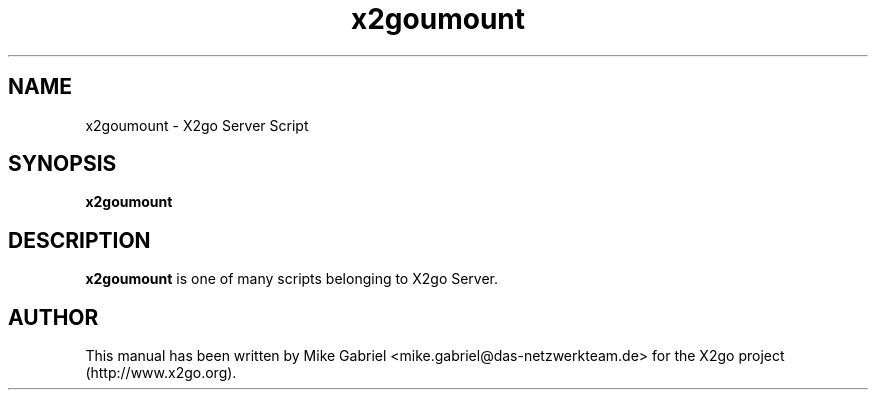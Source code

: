 '\" -*- coding: utf-8 -*-
.if \n(.g .ds T< \\FC
.if \n(.g .ds T> \\F[\n[.fam]]
.de URL
\\$2 \(la\\$1\(ra\\$3
..
.if \n(.g .mso www.tmac
.TH x2goumount 8 "18 May 2011" "Version 3.0.99.x" "X2go Server Tool"
.SH NAME
x2goumount \- X2go Server Script
.SH SYNOPSIS
'nh
.fi
.ad l
\fBx2goumount\fR

.SH DESCRIPTION
\fBx2goumount\fR is one of many scripts belonging to X2go Server.
.PP
.SH AUTHOR
This manual has been written by Mike Gabriel <mike.gabriel@das-netzwerkteam.de> for the X2go project
(http://www.x2go.org).
